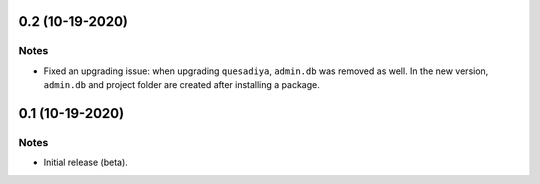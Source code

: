 0.2 (10-19-2020)
================

Notes
-----

* Fixed an upgrading issue: when upgrading ``quesadiya``, ``admin.db`` was removed as well.
  In the new version, ``admin.db`` and project folder are created after installing a package.

0.1 (10-19-2020)
================

Notes
-----

* Initial release (beta).

